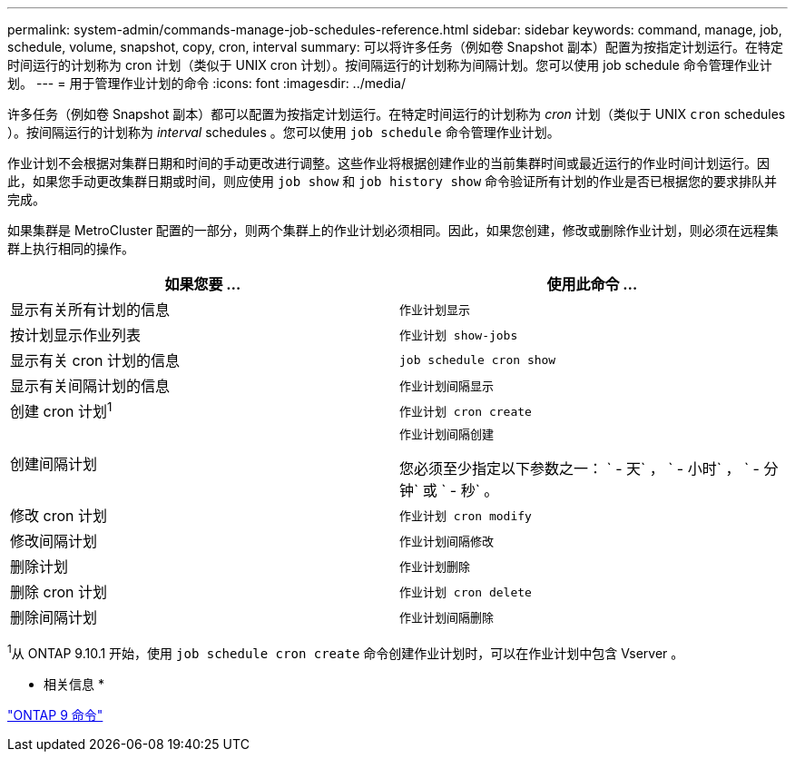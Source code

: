 ---
permalink: system-admin/commands-manage-job-schedules-reference.html 
sidebar: sidebar 
keywords: command, manage, job, schedule, volume, snapshot, copy, cron, interval 
summary: 可以将许多任务（例如卷 Snapshot 副本）配置为按指定计划运行。在特定时间运行的计划称为 cron 计划（类似于 UNIX cron 计划）。按间隔运行的计划称为间隔计划。您可以使用 job schedule 命令管理作业计划。 
---
= 用于管理作业计划的命令
:icons: font
:imagesdir: ../media/


[role="lead"]
许多任务（例如卷 Snapshot 副本）都可以配置为按指定计划运行。在特定时间运行的计划称为 _cron_ 计划（类似于 UNIX `cron` schedules ）。按间隔运行的计划称为 _interval_ schedules 。您可以使用 `job schedule` 命令管理作业计划。

作业计划不会根据对集群日期和时间的手动更改进行调整。这些作业将根据创建作业的当前集群时间或最近运行的作业时间计划运行。因此，如果您手动更改集群日期或时间，则应使用 `job show` 和 `job history show` 命令验证所有计划的作业是否已根据您的要求排队并完成。

如果集群是 MetroCluster 配置的一部分，则两个集群上的作业计划必须相同。因此，如果您创建，修改或删除作业计划，则必须在远程集群上执行相同的操作。

|===
| 如果您要 ... | 使用此命令 ... 


 a| 
显示有关所有计划的信息
 a| 
`作业计划显示`



 a| 
按计划显示作业列表
 a| 
`作业计划 show-jobs`



 a| 
显示有关 cron 计划的信息
 a| 
`job schedule cron show`



 a| 
显示有关间隔计划的信息
 a| 
`作业计划间隔显示`



 a| 
创建 cron 计划^1^
 a| 
`作业计划 cron create`



 a| 
创建间隔计划
 a| 
`作业计划间隔创建`

您必须至少指定以下参数之一： ` - 天` ， ` - 小时` ， ` - 分钟` 或 ` - 秒` 。



 a| 
修改 cron 计划
 a| 
`作业计划 cron modify`



 a| 
修改间隔计划
 a| 
`作业计划间隔修改`



 a| 
删除计划
 a| 
`作业计划删除`



 a| 
删除 cron 计划
 a| 
`作业计划 cron delete`



 a| 
删除间隔计划
 a| 
`作业计划间隔删除`

|===
^1^从 ONTAP 9.10.1 开始，使用 `job schedule cron create` 命令创建作业计划时，可以在作业计划中包含 Vserver 。

* 相关信息 *

http://docs.netapp.com/ontap-9/topic/com.netapp.doc.dot-cm-cmpr/GUID-5CB10C70-AC11-41C0-8C16-B4D0DF916E9B.html["ONTAP 9 命令"]
